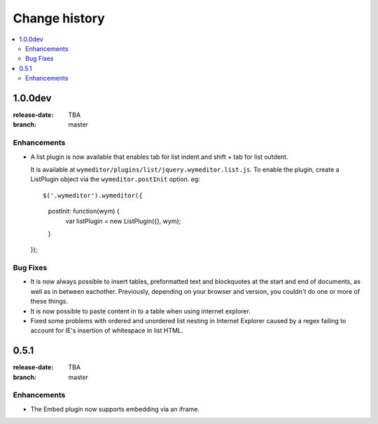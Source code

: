 ================
 Change history
================

.. contents::
    :local:

.. _version-1.0.0dev:

1.0.0dev
=====
:release-date: TBA
:branch: master

.. _v1-0-0dev-enhancements:

Enhancements
---------------

* A list plugin is now available that enables tab for list indent and
  shift + tab for list outdent.

  It is available at ``wymeditor/plugins/list/jquery.wymeditor.list.js``.
  To enable the plugin, create a ListPlugin object via the 	
  ``wymeditor.postInit`` option. eg::

  $('.wymeditor').wymeditor({
      postInit: function(wym) {
          var listPlugin = new ListPlugin({}, wym);
      }
  }); 

.. _v1-0-0dev-bugfixes:

Bug Fixes
---------

* It is now always possible to insert tables, preformatted text and blockquotes
  at the start and end of documents, as well as in between eachother.
  Previously, depending on your browser and version, you couldn't do one or more
  of these things.
* It is now possible to paste content in to a table when using internet
  explorer.
* Fixed some problems with ordered and unordered list nesting in Internet
  Explorer caused by a regex failing to account for IE's insertion of 
  whitespace in list HTML.


.. _version-0.5.1:

0.5.1
=====
:release-date: TBA
:branch: master

.. _v0-5-1-enhancements:

Enhancements
---------------

* The Embed plugin now supports embedding via an iframe.

